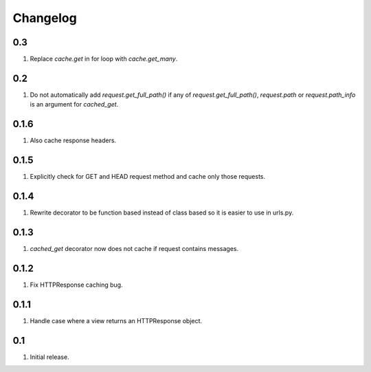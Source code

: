 Changelog
=========

0.3
---
#. Replace `cache.get` in for loop with `cache.get_many`.

0.2
---
#. Do not automatically add `request.get_full_path()` if any of `request.get_full_path()`, `request.path` or `request.path_info` is an argument for `cached_get`.

0.1.6
-----
#. Also cache response headers.

0.1.5
-----
#. Explicitly check for GET and HEAD request method and cache only those requests.

0.1.4
-----
#. Rewrite decorator to be function based instead of class based so it is easier to use in urls.py.

0.1.3
-----
#. `cached_get` decorator now does not cache if request contains messages.

0.1.2
-----
#. Fix HTTPResponse caching bug.

0.1.1
-----
#. Handle case where a view returns an HTTPResponse object.

0.1
---
#. Initial release.

